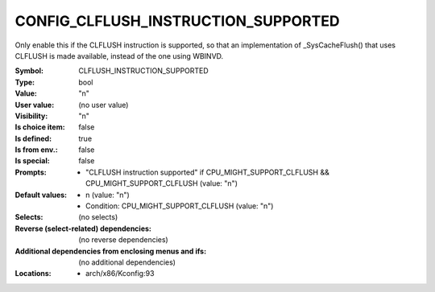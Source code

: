 
.. _CONFIG_CLFLUSH_INSTRUCTION_SUPPORTED:

CONFIG_CLFLUSH_INSTRUCTION_SUPPORTED
####################################


Only enable this if the CLFLUSH instruction is supported, so that
an implementation of _SysCacheFlush() that uses CLFLUSH is made
available, instead of the one using WBINVD.



:Symbol:           CLFLUSH_INSTRUCTION_SUPPORTED
:Type:             bool
:Value:            "n"
:User value:       (no user value)
:Visibility:       "n"
:Is choice item:   false
:Is defined:       true
:Is from env.:     false
:Is special:       false
:Prompts:

 *  "CLFLUSH instruction supported" if CPU_MIGHT_SUPPORT_CLFLUSH && CPU_MIGHT_SUPPORT_CLFLUSH (value: "n")
:Default values:

 *  n (value: "n")
 *   Condition: CPU_MIGHT_SUPPORT_CLFLUSH (value: "n")
:Selects:
 (no selects)
:Reverse (select-related) dependencies:
 (no reverse dependencies)
:Additional dependencies from enclosing menus and ifs:
 (no additional dependencies)
:Locations:
 * arch/x86/Kconfig:93